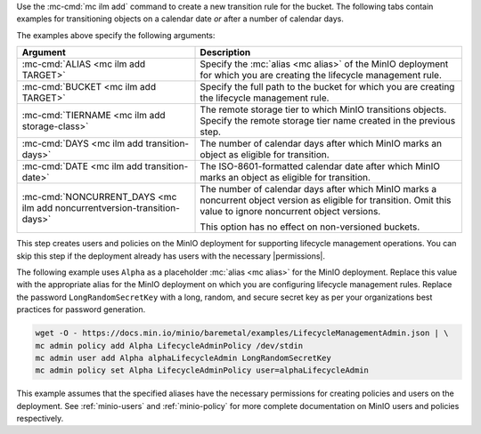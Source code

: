 .. start-create-transition-rule-desc

Use the :mc-cmd:`mc ilm add` command to create a new transition rule
for the bucket. The following tabs contain examples for transitioning 
objects on a calendar date *or* after a number of calendar days.

.. tabs::

   .. tab:: Transition after Calendar Date

      .. code-block:: shell
         :class: copyable

         mc ilm add ALIAS/BUCKET \
         --storage-class TIERNAME \
         --transition-date DATE \
         --noncurrentversion-transition-date NONCURRENT_DAYS

   .. tab:: Transition after Calendar Days

      .. code-block:: shell
         :class: copyable

         mc ilm add ALIAS/BUCKET \
         --storage-class TIERNAME \
         --transition-days DAYS \
         --noncurrentversion-transition-days NONCURRENT_DAYS

The examples above specify the following arguments:

.. list-table::
   :header-rows: 1
   :widths: 40 60
   :width: 100%

   * - Argument
     - Description

   * - :mc-cmd:`ALIAS <mc ilm add TARGET>`
     - Specify the :mc:`alias <mc alias>` of the MinIO deployment for which
       you are creating the lifecycle management rule.

   * - :mc-cmd:`BUCKET <mc ilm add TARGET>`
     - Specify the full path to the bucket for which you are
       creating the lifecycle management rule.

   * - :mc-cmd:`TIERNAME <mc ilm add storage-class>`
     - The remote storage tier to which MinIO transitions objects. 
       Specify the remote storage tier name created in the previous step.

   * - :mc-cmd:`DAYS <mc ilm add transition-days>`
     - The number of calendar days after which MinIO marks an object as 
       eligible for transition. 

   * - :mc-cmd:`DATE <mc ilm add transition-date>`
     - The ISO-8601-formatted calendar date after which MinIO marks an object
       as eligible for transition.

   * - :mc-cmd:`NONCURRENT_DAYS <mc ilm add noncurrentversion-transition-days>`
     - The number of calendar days after which MinIO marks a noncurrent
       object version as eligible for transition. Omit this value to
       ignore noncurrent object versions.

       This option has no effect on non-versioned buckets.

     
.. end-create-transition-rule-desc

.. start-create-transition-user-desc

This step creates users and policies on the MinIO deployment for supporting
lifecycle management operations. You can skip this step if the deployment
already has users with the necessary |permissions|.

The following example uses ``Alpha`` as a placeholder :mc:`alias <mc alias>` for
the MinIO deployment. Replace this value with the appropriate alias for the
MinIO deployment on which you are configuring lifecycle management rules.
Replace the password ``LongRandomSecretKey`` with a long, random, and secure
secret key as per your organizations best practices for password generation.

.. code-block:: shell
   :class: copyable

   wget -O - https://docs.min.io/minio/baremetal/examples/LifecycleManagementAdmin.json | \
   mc admin policy add Alpha LifecycleAdminPolicy /dev/stdin
   mc admin user add Alpha alphaLifecycleAdmin LongRandomSecretKey
   mc admin policy set Alpha LifecycleAdminPolicy user=alphaLifecycleAdmin

This example assumes that the specified
aliases have the necessary permissions for creating policies and users
on the deployment. See :ref:`minio-users` and :ref:`minio-policy` for more
complete documentation on MinIO users and policies respectively.

.. end-create-transition-user-desc